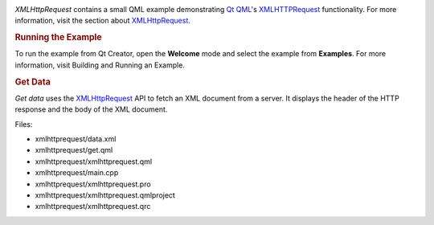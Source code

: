 

|image0|

*XMLHttpRequest* contains a small QML example demonstrating `Qt
QML </sdk/apps/qml/QtQml/qtqml-index/>`__'s
`XMLHTTPRequest </sdk/apps/qml/QtQml/qtqml-javascript-qmlglobalobject#xmlhttprequest>`__
functionality. For more information, visit the section about
`XMLHttpRequest </sdk/apps/qml/QtQml/qtqml-javascript-qmlglobalobject#xmlhttprequest>`__.

.. rubric:: Running the Example
   :name: running-the-example

To run the example from Qt Creator, open the **Welcome** mode and select
the example from **Examples**. For more information, visit Building and
Running an Example.

.. rubric:: Get Data
   :name: get-data

*Get data* uses the
`XMLHttpRequest </sdk/apps/qml/QtQml/qtqml-javascript-qmlglobalobject#xmlhttprequest>`__
API to fetch an XML document from a server. It displays the header of
the HTTP response and the body of the XML document.

Files:

-  xmlhttprequest/data.xml
-  xmlhttprequest/get.qml
-  xmlhttprequest/xmlhttprequest.qml
-  xmlhttprequest/main.cpp
-  xmlhttprequest/xmlhttprequest.pro
-  xmlhttprequest/xmlhttprequest.qmlproject
-  xmlhttprequest/xmlhttprequest.qrc

.. |image0| image:: /media/sdk/apps/qml/qtqml-xmlhttprequest-example/images/qml-xmlhttprequest-example.png

